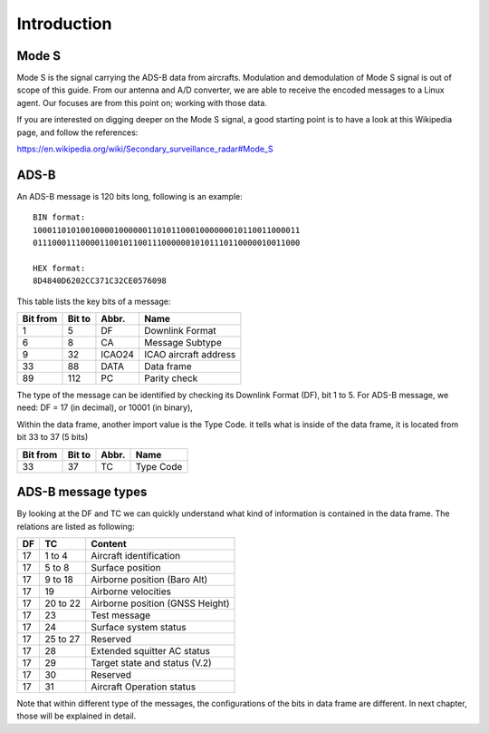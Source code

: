 Introduction
============

.. Hardware
.. --------
.. TODO: add an introduction of the hardware used for the project here


Mode S
------

Mode S is the signal carrying the ADS-B data from aircrafts. Modulation and demodulation of Mode S signal is out of scope of this guide. From our antenna and  A/D converter, we are able to receive the encoded messages to a Linux agent. Our focuses are from this point on; working with those data.

If you are interested on digging deeper on the Mode S signal, a good starting point is to have a look at this Wikipedia page, and follow the references:

https://en.wikipedia.org/wiki/Secondary_surveillance_radar#Mode_S


ADS-B
-----

An ADS-B message is 120 bits long, following is an example:
::

  BIN format:
  10001101010010000100000011010110001000000010110011000011
  01110001110000110010110011100000010101110110000010011000

  HEX format:
  8D4840D6202CC371C32CE0576098
  

This table lists the key bits of a message:

+----------+----------+----------+------------------------+
| Bit from | Bit to   | Abbr.    | Name                   |
+==========+==========+==========+========================+
| 1        | 5        | DF       | Downlink Format        |
+----------+----------+----------+------------------------+
| 6        | 8        | CA       | Message Subtype        |
+----------+----------+----------+------------------------+
| 9        | 32       | ICAO24   | ICAO aircraft address  |
+----------+----------+----------+------------------------+
| 33       | 88       | DATA     | Data frame             |
+----------+----------+----------+------------------------+
| 89       | 112      | PC       | Parity check           |
+----------+----------+----------+------------------------+


The type of the message can be identified by checking its Downlink Format (DF), bit 1 to 5. For ADS-B message, we need: DF = 17 (in decimal), or 10001 (in binary),

Within the data frame, another import value is the Type Code. it tells what is inside of the data frame, it is located from bit 33 to 37 (5 bits)

+----------+----------+----------+------------------------+
| Bit from | Bit to   | Abbr.    | Name                   |
+==========+==========+==========+========================+
| 33       | 37       | TC       | Type Code              |
+----------+----------+----------+------------------------+


ADS-B message types
-------------------

By looking at the DF and TC we can quickly understand what kind of information is contained in the data frame. The relations are listed as following:

+-----+----------+---------------------------------+
| DF  | TC       | Content                         |
+=====+==========+=================================+
| 17  | 1 to 4   | Aircraft identification         |
+-----+----------+---------------------------------+
| 17  | 5 to  8  | Surface position                |
+-----+----------+---------------------------------+
| 17  | 9 to 18  | Airborne position (Baro Alt)    |
+-----+----------+---------------------------------+
| 17  | 19       | Airborne velocities             |
+-----+----------+---------------------------------+
| 17  | 20 to 22 | Airborne position (GNSS Height) |
+-----+----------+---------------------------------+
| 17  | 23       | Test message                    |
+-----+----------+---------------------------------+
| 17  | 24       | Surface system status           |
+-----+----------+---------------------------------+
| 17  | 25 to 27 | Reserved                        |
+-----+----------+---------------------------------+
| 17  | 28       | Extended squitter AC status     |
+-----+----------+---------------------------------+
| 17  | 29       | Target state and status (V.2)   |
+-----+----------+---------------------------------+
| 17  | 30       | Reserved                        |
+-----+----------+---------------------------------+
| 17  | 31       | Aircraft Operation status       |
+-----+----------+---------------------------------+

Note that within different type of the messages, the configurations of the bits in data frame are different. In next chapter, those will be explained in detail.

